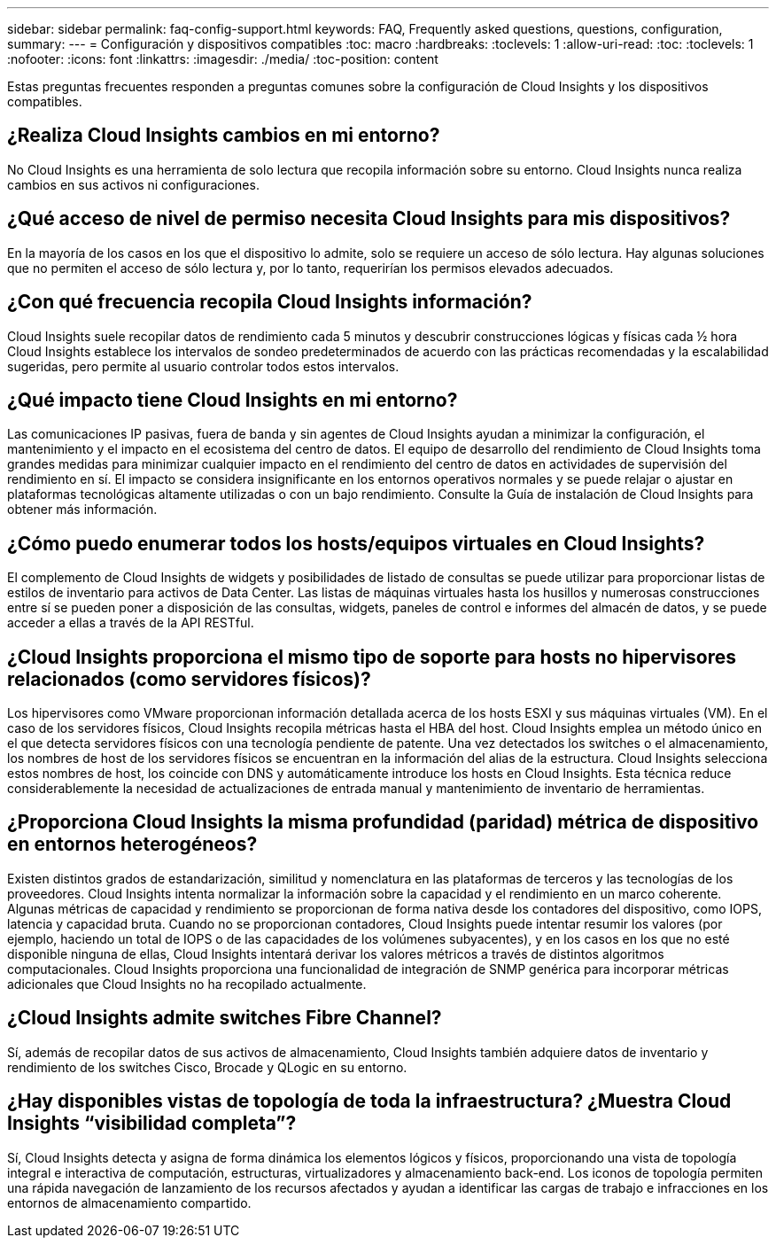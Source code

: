 ---
sidebar: sidebar 
permalink: faq-config-support.html 
keywords: FAQ, Frequently asked questions, questions, configuration, 
summary:  
---
= Configuración y dispositivos compatibles
:toc: macro
:hardbreaks:
:toclevels: 1
:allow-uri-read: 
:toc: 
:toclevels: 1
:nofooter: 
:icons: font
:linkattrs: 
:imagesdir: ./media/
:toc-position: content


[role="lead"]
Estas preguntas frecuentes responden a preguntas comunes sobre la configuración de Cloud Insights y los dispositivos compatibles.



== ¿Realiza Cloud Insights cambios en mi entorno?

No Cloud Insights es una herramienta de solo lectura que recopila información sobre su entorno. Cloud Insights nunca realiza cambios en sus activos ni configuraciones.



== ¿Qué acceso de nivel de permiso necesita Cloud Insights para mis dispositivos?

En la mayoría de los casos en los que el dispositivo lo admite, solo se requiere un acceso de sólo lectura. Hay algunas soluciones que no permiten el acceso de sólo lectura y, por lo tanto, requerirían los permisos elevados adecuados.



== ¿Con qué frecuencia recopila Cloud Insights información?

Cloud Insights suele recopilar datos de rendimiento cada 5 minutos y descubrir construcciones lógicas y físicas cada ½ hora Cloud Insights establece los intervalos de sondeo predeterminados de acuerdo con las prácticas recomendadas y la escalabilidad sugeridas, pero permite al usuario controlar todos estos intervalos.



== ¿Qué impacto tiene Cloud Insights en mi entorno?

Las comunicaciones IP pasivas, fuera de banda y sin agentes de Cloud Insights ayudan a minimizar la configuración, el mantenimiento y el impacto en el ecosistema del centro de datos. El equipo de desarrollo del rendimiento de Cloud Insights toma grandes medidas para minimizar cualquier impacto en el rendimiento del centro de datos en actividades de supervisión del rendimiento en sí. El impacto se considera insignificante en los entornos operativos normales y se puede relajar o ajustar en plataformas tecnológicas altamente utilizadas o con un bajo rendimiento. Consulte la Guía de instalación de Cloud Insights para obtener más información.



== ¿Cómo puedo enumerar todos los hosts/equipos virtuales en Cloud Insights?

El complemento de Cloud Insights de widgets y posibilidades de listado de consultas se puede utilizar para proporcionar listas de estilos de inventario para activos de Data Center. Las listas de máquinas virtuales hasta los husillos y numerosas construcciones entre sí se pueden poner a disposición de las consultas, widgets, paneles de control e informes del almacén de datos, y se puede acceder a ellas a través de la API RESTful.



== ¿Cloud Insights proporciona el mismo tipo de soporte para hosts no hipervisores relacionados (como servidores físicos)?

Los hipervisores como VMware proporcionan información detallada acerca de los hosts ESXI y sus máquinas virtuales (VM). En el caso de los servidores físicos, Cloud Insights recopila métricas hasta el HBA del host. Cloud Insights emplea un método único en el que detecta servidores físicos con una tecnología pendiente de patente. Una vez detectados los switches o el almacenamiento, los nombres de host de los servidores físicos se encuentran en la información del alias de la estructura. Cloud Insights selecciona estos nombres de host, los coincide con DNS y automáticamente introduce los hosts en Cloud Insights. Esta técnica reduce considerablemente la necesidad de actualizaciones de entrada manual y mantenimiento de inventario de herramientas.



== ¿Proporciona Cloud Insights la misma profundidad (paridad) métrica de dispositivo en entornos heterogéneos?

Existen distintos grados de estandarización, similitud y nomenclatura en las plataformas de terceros y las tecnologías de los proveedores. Cloud Insights intenta normalizar la información sobre la capacidad y el rendimiento en un marco coherente. Algunas métricas de capacidad y rendimiento se proporcionan de forma nativa desde los contadores del dispositivo, como IOPS, latencia y capacidad bruta. Cuando no se proporcionan contadores, Cloud Insights puede intentar resumir los valores (por ejemplo, haciendo un total de IOPS o de las capacidades de los volúmenes subyacentes), y en los casos en los que no esté disponible ninguna de ellas, Cloud Insights intentará derivar los valores métricos a través de distintos algoritmos computacionales. Cloud Insights proporciona una funcionalidad de integración de SNMP genérica para incorporar métricas adicionales que Cloud Insights no ha recopilado actualmente.



== ¿Cloud Insights admite switches Fibre Channel?

Sí, además de recopilar datos de sus activos de almacenamiento, Cloud Insights también adquiere datos de inventario y rendimiento de los switches Cisco, Brocade y QLogic en su entorno.



== ¿Hay disponibles vistas de topología de toda la infraestructura? ¿Muestra Cloud Insights “visibilidad completa”?

Sí, Cloud Insights detecta y asigna de forma dinámica los elementos lógicos y físicos, proporcionando una vista de topología integral e interactiva de computación, estructuras, virtualizadores y almacenamiento back-end. Los iconos de topología permiten una rápida navegación de lanzamiento de los recursos afectados y ayudan a identificar las cargas de trabajo e infracciones en los entornos de almacenamiento compartido.
